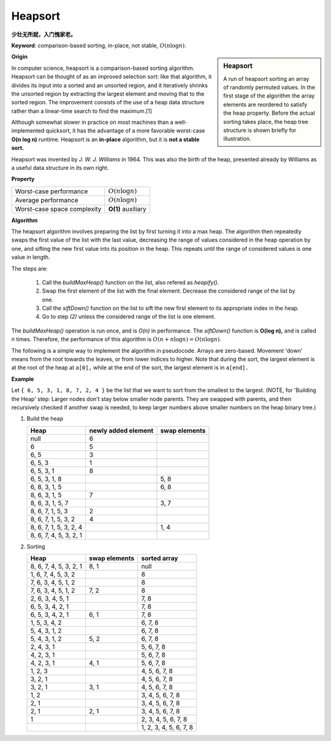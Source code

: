 ********
Heapsort
********

**少壮无所就，入门愧家老。**

**Keyword**: comparison-based sorting, in-place, not stable, :math:`O(n \log n).`

.. sidebar:: Heapsort

   .. image:: images/Sorting_heapsort_anim.gif

   A run of heapsort sorting an array of randomly permuted values. 
   In the first stage of the algorithm the array elements are reordered 
   to satisfy the heap property. Before the actual sorting takes place, 
   the heap tree structure is shown briefly for illustration.


**Origin**

In computer science, heapsort is a comparison-based sorting algorithm. Heapsort can be thought of as an improved selection sort: 
like that algorithm, it divides its input into a sorted and an unsorted region, and it iteratively shrinks the unsorted region by 
extracting the largest element and moving that to the sorted region. The improvement consists of the use of a heap data structure 
rather than a linear-time search to find the maximum.[1]

Although somewhat slower in practice on most machines than a well-implemented quicksort, it has the advantage of a more favorable 
worst-case **O(n log n)** runtime. Heapsort is an **in-place** algorithm, but it is **not a stable sort.**

Heapsort was invented by *J. W. J. Williams* in 1964. This was also the birth of the heap, presented already by Williams as a useful 
data structure in its own right.


**Property**

+-----------------------------+--------------------+
| Worst-case performance      | :math:`O(n\log n)` |
+-----------------------------+--------------------+
| Average performance         | :math:`O(n\log n)` |
+-----------------------------+--------------------+
| Worst-case space complexity | **O(1)** auxiliary |
+-----------------------------+--------------------+


**Algorithm**

The heapsort algorithm involves preparing the list by first turning it into a max heap. 
The algorithm then repeatedly swaps the first value of the list with the last value, 
decreasing the range of values considered in the heap operation by one, and sifting 
the new first value into its position in the heap. This repeats until the range 
of considered values is one value in length.

The steps are:

   #. Call the *buildMaxHeap()* function on the list, also refered as *heapify().*
   #. Swap the first element of the list with the final element. Decrease the considered range of the list by one.
   #. Call the *siftDown()* function on the list to sift the new first element to its appropriate index in the heap.
   #. Go to step *(2)* unless the considered range of the list is one element.

The *buildMaxHeap()* operation is run once, and is *O(n)* in performance. The *siftDown()* function is **O(log n),** 
and is called *n* times. Therefore, the performance of this algorithm is :math:`O(n + n \log n) = O(n \log n).`

The following is a simple way to implement the algorithm in pseudocode. Arrays are zero-based. 
Movement 'down' means from the root towards the leaves, or from lower indices to higher. 
Note that during the sort, the largest element is at the root of the heap at ``a[0],`` 
while at the end of the sort, the largest element is in ``a[end].``

.. code-block:: none
   :caption: pseudocode

   procedure heapsort(a, count) is
       input: an unordered array a of length count
    
       (Build the heap in array a so that largest value is at the root)
       heapify(a, count)
   
       (The following loop maintains the invariants that a[0:end] is a heap 
       and a[end:count] is in sorted order)
       end := count - 1
       while end > 0 do
           (a[0] is the root and largest value.)
           swap(a[end], a[0])
           (the heap size is reduced by one)
           end := end - 1
           (the swap ruined the heap property, so restore it)
           siftDown(a, 0, end)
   
   (Put elements of 'a' in heap order, in-place)
   procedure heapify(a, count) is
       (find the parent of the last element in 'a')
       start := iParent(count-1)
       
       while start ≥ 0 do
           (sift down the node at index 'start' to the proper place 
           such that all nodes below the start index are in heap order)
           siftDown(a, start, count - 1)
           (go to the next parent node)
           start := start - 1

   
   (Repair the heap whose root element is at index 'start', assuming the heaps rooted at its children are valid)
   procedure siftDown(a, start, end) is
       root := start
   
       while iLeftChild(root) ≤ end do    (While the root has at least one child)
           child := iLeftChild(root)   (Left child of root)
           swap := root                (Keeps track of child to swap with)
   
           if a[swap] < a[child]
               swap := child
           (If there is a right child and that child is greater)
           if child+1 ≤ end and a[swap] < a[child+1]
               swap := child + 1
           if swap = root
               (The root holds the largest element. Since we assume the heaps rooted at the
                children are valid, this means that we are done.)
               return
           else
               swap(a[root], a[swap])
               root := swap            (repeat to continue sifting down the child now)


**Example**

Let ``{ 6, 5, 3, 1, 8, 7, 2, 4 }`` be the list that we want to sort from the smallest to the largest. 
(NOTE, for 'Building the Heap' step: Larger nodes don't stay below smaller node parents. They are swapped 
with parents, and then recursively checked if another swap is needed, to keep larger numbers above smaller 
numbers on the heap binary tree.)

.. image:: images/heapsort-example.gif


#. Build the heap

   +------------------------+---------------------+---------------+
   | Heap                   | newly added element | swap elements |
   +========================+=====================+===============+
   | null                   | 6                   |               |
   +------------------------+---------------------+---------------+
   | 6                      | 5                   |               |
   +------------------------+---------------------+---------------+
   | 6, 5                   | 3                   |               |
   +------------------------+---------------------+---------------+
   | 6, 5, 3                | 1                   |               |
   +------------------------+---------------------+---------------+
   | 6, 5, 3, 1             | 8                   |               |
   +------------------------+---------------------+---------------+
   | 6, 5, 3, 1, 8          |                     | 5, 8          |
   +------------------------+---------------------+---------------+
   | 6, 8, 3, 1, 5          |                     | 6, 8          |
   +------------------------+---------------------+---------------+
   | 8, 6, 3, 1, 5          | 7                   |               |
   +------------------------+---------------------+---------------+
   | 8, 6, 3, 1, 5, 7       |                     | 3, 7          |
   +------------------------+---------------------+---------------+
   | 8, 6, 7, 1, 5, 3       | 2                   |               |
   +------------------------+---------------------+---------------+
   | 8, 6, 7, 1, 5, 3, 2    | 4                   |               |
   +------------------------+---------------------+---------------+
   | 8, 6, 7, 1, 5, 3, 2, 4 |                     | 1, 4          |
   +------------------------+---------------------+---------------+
   | 8, 6, 7, 4, 5, 3, 2, 1 |                     |               |
   +------------------------+---------------------+---------------+
  
#. Sorting

   +------------------------+---------------+------------------------+
   | Heap                   | swap elements | sorted array           |
   +========================+===============+========================+
   | 8, 6, 7, 4, 5, 3, 2, 1 | 8, 1          | null                   |
   +------------------------+---------------+------------------------+
   | 1, 6, 7, 4, 5, 3, 2    |               | 8                      |
   +------------------------+---------------+------------------------+
   | 7, 6, 3, 4, 5, 1, 2    |               | 8                      |
   +------------------------+---------------+------------------------+
   | 7, 6, 3, 4, 5, 1, 2    | 7, 2          | 8                      |
   +------------------------+---------------+------------------------+
   | 2, 6, 3, 4, 5, 1       |               | 7, 8                   |
   +------------------------+---------------+------------------------+
   | 6, 5, 3, 4, 2, 1       |               | 7, 8                   |
   +------------------------+---------------+------------------------+
   | 6, 5, 3, 4, 2, 1       | 6, 1          | 7, 8                   |
   +------------------------+---------------+------------------------+
   | 1, 5, 3, 4, 2          |               | 6, 7, 8                |
   +------------------------+---------------+------------------------+
   | 5, 4, 3, 1, 2          |               | 6, 7, 8                |
   +------------------------+---------------+------------------------+
   | 5, 4, 3, 1, 2          | 5, 2          | 6, 7, 8                |
   +------------------------+---------------+------------------------+
   | 2, 4, 3, 1             |               | 5, 6, 7, 8             |
   +------------------------+---------------+------------------------+
   | 4, 2, 3, 1             |               | 5, 6, 7, 8             |
   +------------------------+---------------+------------------------+
   | 4, 2, 3, 1             | 4, 1          | 5, 6, 7, 8             |
   +------------------------+---------------+------------------------+
   | 1, 2, 3                |               | 4, 5, 6, 7, 8          |
   +------------------------+---------------+------------------------+
   | 3, 2, 1                |               | 4, 5, 6, 7, 8          |
   +------------------------+---------------+------------------------+
   | 3, 2, 1                | 3, 1          | 4, 5, 6, 7, 8          |
   +------------------------+---------------+------------------------+
   | 1, 2                   |               | 3, 4, 5, 6, 7, 8       |
   +------------------------+---------------+------------------------+
   | 2, 1                   |               | 3, 4, 5, 6, 7, 8       |
   +------------------------+---------------+------------------------+
   | 2, 1                   | 2, 1          | 3, 4, 5, 6, 7, 8       |
   +------------------------+---------------+------------------------+
   | 1                      |               | 2, 3, 4, 5, 6, 7, 8    |
   +------------------------+---------------+------------------------+
   |                        |               | 1, 2, 3, 4, 5, 6, 7, 8 |
   +------------------------+---------------+------------------------+
